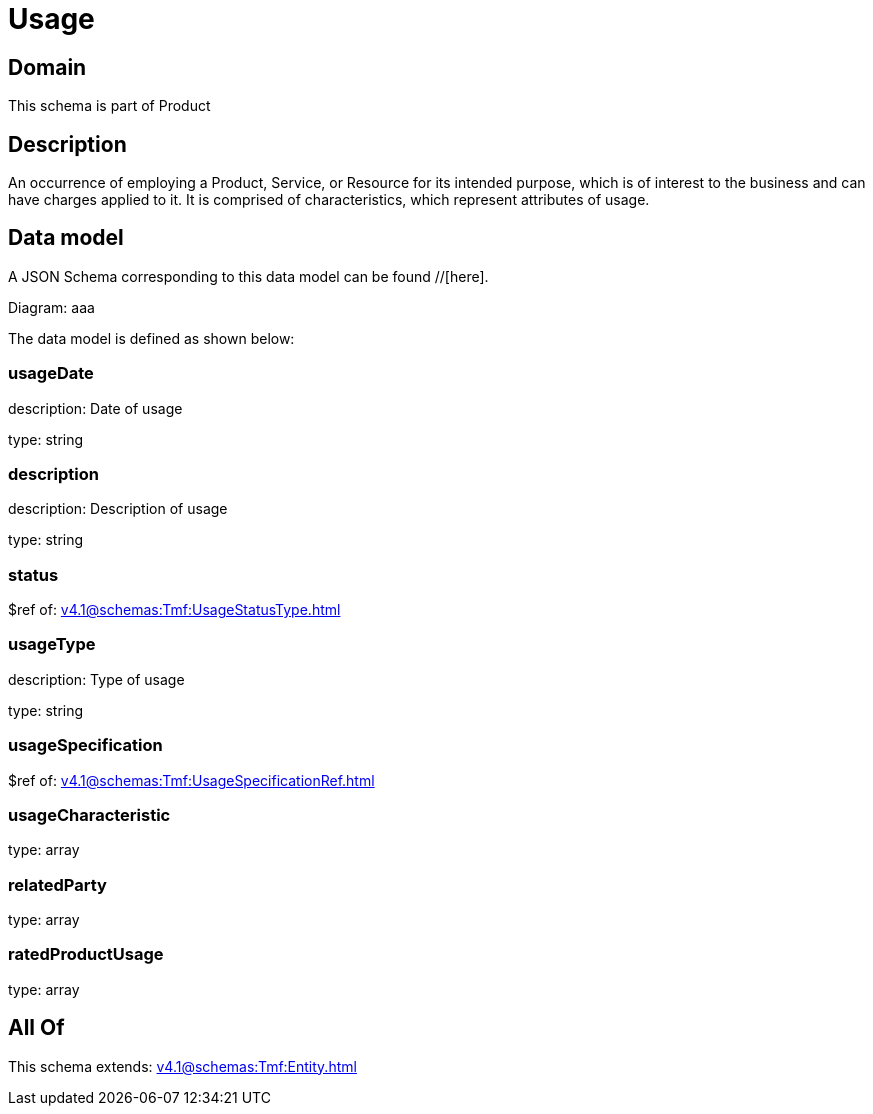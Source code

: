 = Usage

[#domain]
== Domain

This schema is part of Product

[#description]
== Description
An occurrence of employing a Product, Service, or Resource for its intended purpose, which is of interest to the business and can have charges applied to it. It is comprised of characteristics, which represent attributes of usage.


[#data_model]
== Data model

A JSON Schema corresponding to this data model can be found //[here].

Diagram:
aaa

The data model is defined as shown below:


=== usageDate
description: Date of usage

type: string


=== description
description: Description of usage

type: string


=== status
$ref of: xref:v4.1@schemas:Tmf:UsageStatusType.adoc[]


=== usageType
description: Type of usage

type: string


=== usageSpecification
$ref of: xref:v4.1@schemas:Tmf:UsageSpecificationRef.adoc[]


=== usageCharacteristic
type: array


=== relatedParty
type: array


=== ratedProductUsage
type: array


[#all_of]
== All Of

This schema extends: xref:v4.1@schemas:Tmf:Entity.adoc[]
